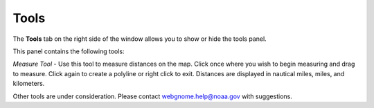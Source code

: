 .. keywords
   tools

Tools
^^^^^^^^^^

The **Tools** tab on the right side of the window allows you to show or hide the tools panel.

This panel contains the following tools:

*Measure Tool* - Use this tool to measure distances on the map. Click once where you wish to begin measuring and drag to measure. Click again to create a polyline or right click to exit. Distances are displayed in nautical miles, miles, and kilometers. 

Other tools are under consideration. Please contact webgnome.help@noaa.gov with suggestions.
